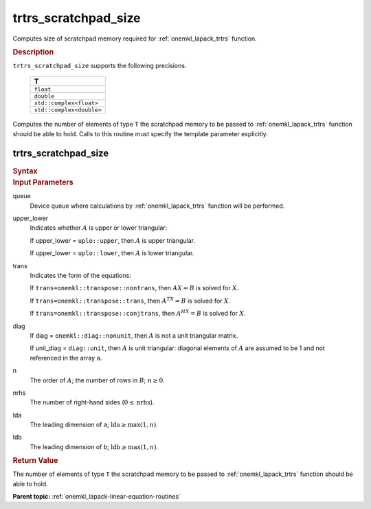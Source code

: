 .. _onemkl_lapack_trtrs_scratchpad_size:

trtrs_scratchpad_size
=====================

Computes size of scratchpad memory required for :ref:`onemkl_lapack_trtrs` function.

.. container:: section

  .. rubric:: Description
         
``trtrs_scratchpad_size`` supports the following precisions.

    .. list-table:: 
       :header-rows: 1

       * -  T 
       * -  ``float`` 
       * -  ``double`` 
       * -  ``std::complex<float>`` 
       * -  ``std::complex<double>`` 

Computes the number of elements of type ``T`` the scratchpad memory to be passed to :ref:`onemkl_lapack_trtrs` function should be able to hold.
Calls to this routine must specify the template parameter explicitly.

trtrs_scratchpad_size
---------------------

.. container:: section

  .. rubric:: Syntax
         
.. cpp:function::  template <typename T>std::int64_t         oneapi::mkl::lapack::trtrs_scratchpad_size(cl::sycl::queue &queue, onemkl::uplo upper_lower, onemkl::transpose trans, onemkl::diag diag, std::int64_t n, std::int64_t nrhs, std::int64_t         lda, std::int64_t ldb)

.. container:: section

  .. rubric:: Input Parameters
         
queue
   Device queue where calculations by :ref:`onemkl_lapack_trtrs` function will be performed.

upper_lower
   Indicates whether :math:`A` is upper or lower    triangular:

   If upper_lower = ``uplo::upper``, then   :math:`A` is upper triangular.

   If upper_lower =   ``uplo::lower``, then :math:`A` is lower triangular.

trans
   Indicates the form of the equations:

   If ``trans=onemkl::transpose::nontrans``, then :math:`AX = B` is solved
   for :math:`X`.

   If ``trans=onemkl::transpose::trans``, then :math:`A^TX = B` is solved
   for :math:`X`.

   If ``trans=onemkl::transpose::conjtrans``, then :math:`A^HX = B` is
   solved for :math:`X`.

diag
   If diag = ``onemkl::diag::nonunit``, then :math:`A` is not a    unit triangular matrix.

   If unit_diag = ``diag::unit``,   then :math:`A` is unit triangular: diagonal elements of :math:`A` are assumed   to be 1 and not referenced in the array ``a``.

n
   The order of :math:`A`; the number of rows in :math:`B`;    :math:`n \ge 0`.

nrhs
   The number of right-hand sides (:math:`0 \le \text{nrhs}`).

lda
   The leading dimension of ``a``; :math:`\text{lda} \ge \max(1, n)`.

ldb
   The leading dimension of ``b``; :math:`\text{ldb} \ge \max(1, n)`.

.. container:: section

  .. rubric:: Return Value

The number of elements of type ``T`` the scratchpad memory to be passed to :ref:`onemkl_lapack_trtrs` function should be able to hold.

**Parent topic:** :ref:`onemkl_lapack-linear-equation-routines`

